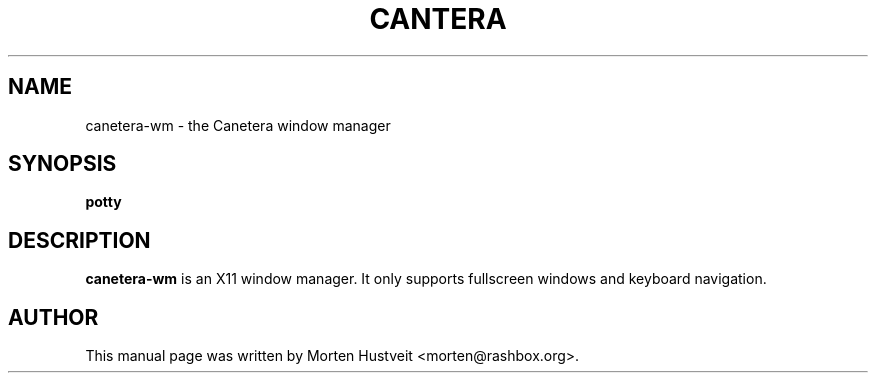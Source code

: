 .TH CANTERA 1 "March 2009" 
.PP 
.SH "NAME" 
canetera-wm \- the Canetera window manager
.PP 
.SH "SYNOPSIS" 
.PP 
\fBpotty
.PP 
.SH "DESCRIPTION" 
.PP 
\fBcanetera-wm\fP is an X11 window manager.  It only supports fullscreen
windows and keyboard navigation.
.PP
.SH "AUTHOR"  
.PP  
This manual page was written by Morten Hustveit <morten@rashbox.org>.
